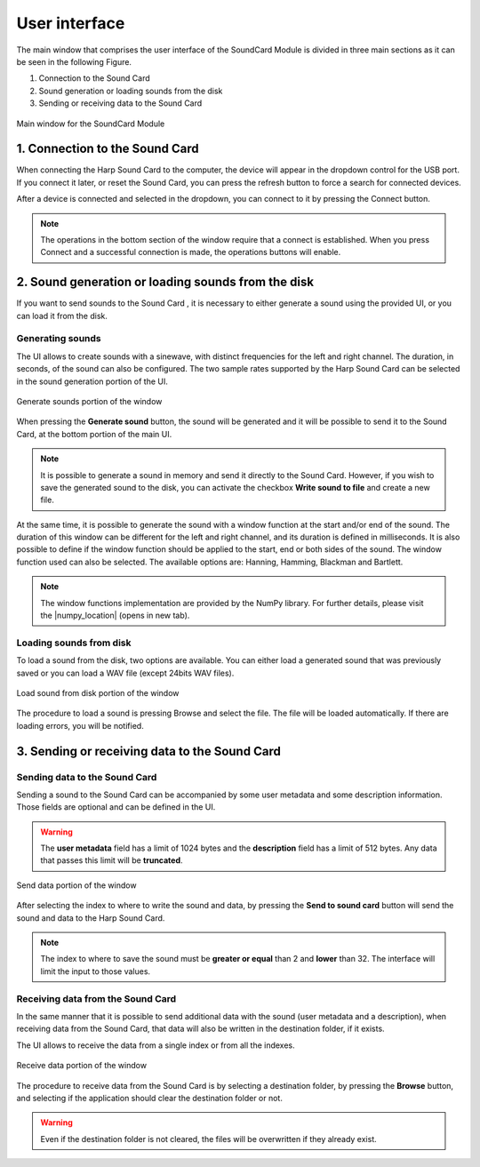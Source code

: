 *************************************************
User interface
*************************************************

The main window that comprises the user interface of the SoundCard
Module is divided in three main sections as it can be seen in the
following Figure.

1. Connection to the Sound Card
2. Sound generation or loading sounds from the disk
3. Sending or receiving data to the Sound Card

.. figure:: _static/soundcard_window.png
   :scale: 100 %
   :align: center
   :alt: Main window for the SoundCard Module

   Main window for the SoundCard Module


1. Connection to the Sound Card
===============================

When connecting the Harp Sound Card to the computer, the device will
appear in the dropdown control for the USB port. If you connect it later,
or reset the Sound Card, you can press the refresh button to force a search
for connected devices.

After a device is connected and selected in the dropdown, you can
connect to it by pressing the Connect button.

.. note:: The operations in the bottom section of the window
          require that a connect is established. When you press
          Connect and a successful connection is made, the operations
          buttons will enable.

2. Sound generation or loading sounds from the disk
===================================================

If you want to send sounds to the Sound Card , it is necessary to either
generate a sound using the provided UI, or you can load it from the disk.

Generating sounds
-----------------
The UI allows to create sounds with a sinewave, with distinct frequencies for
the left and right channel. The duration, in seconds, of the sound can also be
configured. The two sample rates supported by the Harp Sound Card can be selected
in the sound generation portion of the UI.

.. figure:: _static/generate_sound.png
   :scale: 100 %
   :align: center
   :alt: Generate sounds portion of the window

   Generate sounds portion of the window

When pressing the **Generate sound** button, the sound will be generated and
it will be possible to send it to the Sound Card, at the bottom portion of the
main UI.

.. note:: It is possible to generate a sound in memory and send it directly
          to the Sound Card. However, if you wish to save the generated
          sound to the disk, you can activate the checkbox **Write sound to
          file** and create a new file.

At the same time, it is possible to generate the sound with a window function at
the start and/or end of the sound. The duration of this window can be different
for the left and right channel, and its duration is defined in milliseconds. It is
also possible to define if the window function should be applied to the start, end
or both sides of the sound. The window function used can also be selected. The
available options are: Hanning, Hamming, Blackman and Bartlett.

.. note:: The window functions implementation are provided by the NumPy library.
          For further details, please visit the |numpy_location| (opens in new tab).

.. |numpy_location| raw:: html

   <a href='https://docs.scipy.org/doc/numpy/reference/routines.window.html' target='_blank'>Numpy's official documentation</a>


Loading sounds from disk
------------------------
To load a sound from the disk, two options are available. You can either load
a generated sound that was previously saved or you can load a WAV file (except
24bits WAV files).

.. figure:: _static/load_sound.png
   :scale: 100 %
   :align: center
   :alt: Load sound from disk portion of the window

   Load sound from disk portion of the window

The procedure to load a sound is pressing Browse and select the file. The
file will be loaded automatically. If there are loading errors, you will be
notified.


3. Sending or receiving data to the Sound Card
==============================================

Sending data to the Sound Card
------------------------------

Sending a sound to the Sound Card can be accompanied by some user metadata
and some description information. Those fields are optional and can be
defined in the UI.

.. warning:: The **user metadata** field has a limit of 1024 bytes and the
             **description** field has a limit of 512 bytes. Any data that
             passes this limit will be **truncated**.


.. figure:: _static/send_data.png
   :scale: 100 %
   :align: center
   :alt: Send data portion of the window

   Send data portion of the window

After selecting the index to where to write the sound and data, by pressing the
**Send to sound card** button will send the sound and data to the Harp Sound
Card.

.. note:: The index to where to save the sound must be **greater or equal** than 2
          and **lower** than 32. The interface will limit the input to those values.

Receiving data from the Sound Card
----------------------------------

In the same manner that it is possible to send additional data with the sound
(user metadata and a description), when receiving data from the Sound Card,
that data will also be written in the destination folder, if it exists.

The UI allows to receive the data from a single index or from all the indexes.

.. figure:: _static/receive_data.png
   :scale: 100 %
   :align: center
   :alt: Receive data portion of the window

   Receive data portion of the window

The procedure to receive data from the Sound Card is by selecting a destination
folder, by pressing the **Browse** button, and selecting if the application
should clear the destination folder or not.

.. warning:: Even if the destination folder is not cleared, the files will be
             overwritten if they already exist.